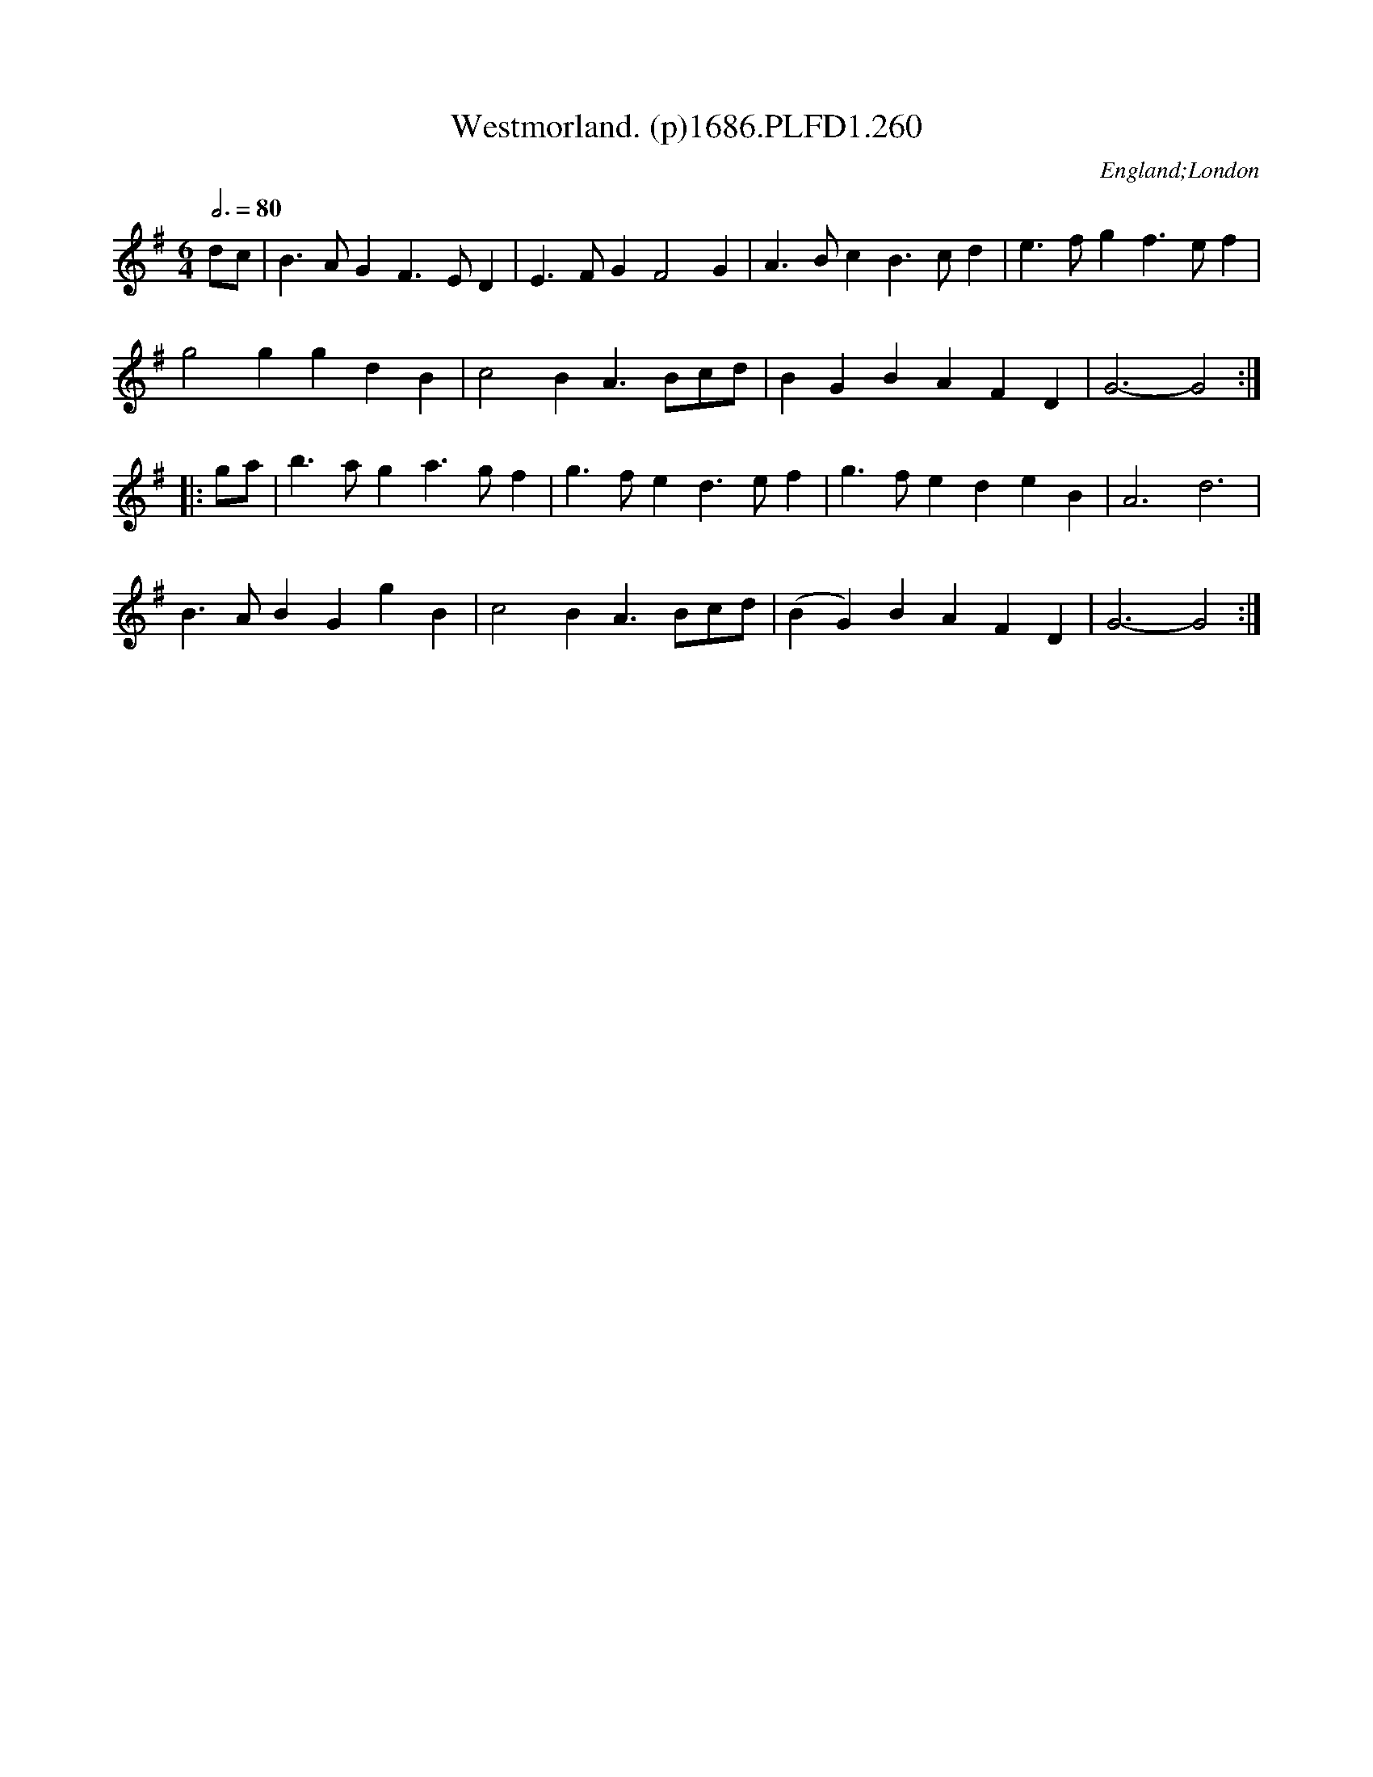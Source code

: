 X:260
T:Westmorland. (p)1686.PLFD1.260
M:6/4
L:1/4
Q:3/4=80
S:Playford, Dancing Master,7th Ed.,1686
O:England;London
H:1686.
Z:Chris Partington.
K:G
d/c/|B>AGF>ED|E>FGF2G|A>BcB>cd|e>fgf>ef|
g2ggdB|c2BA>Bc/d/|B-GBAFD|G3-G2:|
|:g/a/|b>aga>gf|g>fed>ef|g>fedeB|A3d3|
B>ABGgB|c2BA>Bc/d/|(BG)BAFD|G3-G2:|
